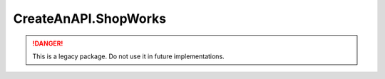 CreateAnAPI.ShopWorks
===============================

.. DANGER:: This is a legacy package. Do not use it in future implementations.